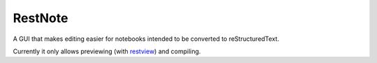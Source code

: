 ********
RestNote
********

A GUI that makes editing easier for notebooks intended to be converted to reStructuredText.

Currently it only allows previewing (with restview_) and compiling.

.. _restview: https://github.com/mgedmin/restview

